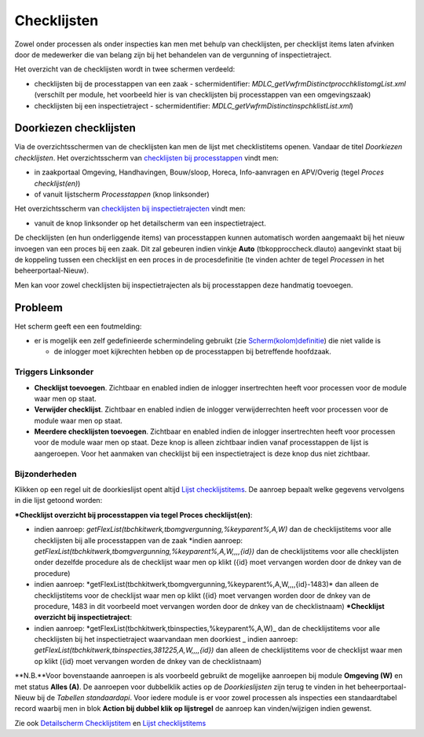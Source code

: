 Checklijsten
============

Zowel onder processen als onder inspecties kan men met behulp van
checklijsten, per checklijst items laten afvinken door de medewerker die
van belang zijn bij het behandelen van de vergunning of
inspectietraject.

Het overzicht van de checklijsten wordt in twee schermen verdeeld:

-  checklijsten bij de processtappen van een zaak - schermidentifier:
   *MDLC_getVwfrmDistinctprocchklistomgList.xml* (verschilt per module,
   het voorbeeld hier is van checklijsten bij processtappen van een
   omgevingszaak)
-  checklijsten bij een inspectietraject - schermidentifier:
   *MDLC_getVwfrmDistinctinspchklistList.xml*)

Doorkiezen checklijsten
-----------------------

Via de overzichtsschermen van de checklijsten kan men de lijst met
checklistitems openen. Vandaar de titel *Doorkiezen checklijsten*. Het
overzichtsscherm van `checklijsten bij
processtappen </docs/probleemoplossing/module_overstijgende_schermen/checklijsten/lijst_checklistitems.md>`__
vindt men:

-  in zaakportaal Omgeving, Handhavingen, Bouw/sloop, Horeca,
   Info-aanvragen en APV/Overig (tegel *Proces checklijst(en)*)
-  of vanuit lijstscherm *Processtappen* (knop linksonder)

Het overzichtsscherm van `checklijsten bij
inspectietrajecten </docs/probleemoplossing/module_overstijgende_schermen/checklijsten/detail_checklistitem.md>`__
vindt men:

-  vanuit de knop linksonder op het detailscherm van een
   inspectietraject.

De checklijsten (en hun onderliggende items) van processtappen kunnen
automatisch worden aangemaakt bij het nieuw invoegen van een proces bij
een zaak. Dit zal gebeuren indien vinkje **Auto**
(tbkopproccheck.dlauto) aangevinkt staat bij de koppeling tussen een
checklijst en een proces in de procesdefinitie (te vinden achter de
tegel *Processen* in het beheerportaal-Nieuw).

Men kan voor zowel checklijsten bij inspectietrajecten als bij
processtappen deze handmatig toevoegen.

Probleem
--------

Het scherm geeft een een foutmelding:

-  er is mogelijk een zelf gedefinieerde schermindeling gebruikt (zie
   `Scherm(kolom)definitie </docs/instellen_inrichten/schermdefinitie.md>`__)
   die niet valide is

   -  de inlogger moet kijkrechten hebben op de processtappen bij
      betreffende hoofdzaak.

Triggers Linksonder
~~~~~~~~~~~~~~~~~~~

-  **Checklijst toevoegen**. Zichtbaar en enabled indien de inlogger
   insertrechten heeft voor processen voor de module waar men op staat.
-  **Verwijder checklijst**. Zichtbaar en enabled indien de inlogger
   verwijderrechten heeft voor processen voor de module waar men op
   staat.
-  **Meerdere checklijsten toevoegen**. Zichtbaar en enabled indien de
   inlogger insertrechten heeft voor processen voor de module waar men
   op staat. Deze knop is alleen zichtbaar indien vanaf processtappen de
   lijst is aangeroepen. Voor het aanmaken van checklijst bij een
   inspectietraject is deze knop dus niet zichtbaar.

Bijzonderheden
~~~~~~~~~~~~~~

Klikken op een regel uit de doorkieslijst opent altijd `Lijst
checklijstitems </docs/probleemoplossing/module_overstijgende_schermen/checklijsten/lijst_checklistitems.md>`__.
De aanroep bepaalt welke gegevens vervolgens in die lijst getoond
worden:

**\*Checklijst overzicht bij processtappen via tegel Proces
checklijst(en)**:

-  indien aanroep:
   *getFlexList(tbchkitwerk,tbomgvergunning,%keyparent%,A,W)* dan de
   checklijstitems voor alle checklijsten bij alle processtappen van de
   zaak \*indien aanroep:
   *getFlexList(tbchkitwerk,tbomgvergunning,%keyparent%,A,W,,,,{id})*
   dan de checklijstitems voor alle checklijsten onder dezelfde
   procedure als de checklijst waar men op klikt ({id} moet vervangen
   worden door de dnkey van de procedure)
-  indien aanroep:
   \*getFlexList(tbchkitwerk,tbomgvergunning,%keyparent%,A,W,,,,{id}-1483)\*
   dan alleen de checklijstitems voor de checklijst waar men op klikt
   ({id} moet vervangen worden door de dnkey van de procedure, 1483 in
   dit voorbeeld moet vervangen worden door de dnkey van de
   checklistnaam) **\*Checklijst overzicht bij inspectietraject**:
-  indien aanroep:
   \*getFlexList(tbchkitwerk,tbinspecties,%keyparent%,A,W)\_ dan de
   checklijstitems voor alle checklijsten bij het inspectietraject
   waarvandaan men doorkiest \_ indien aanroep:
   *getFlexList(tbchkitwerk,tbinspecties,381225,A,W,,,,{id})* dan alleen
   de checklijstitems voor de checklijst waar men op klikt ({id} moet
   vervangen worden de dnkey van de checklistnaam)

\**N.B.**Voor bovenstaande aanroepen is als voorbeeld gebruikt de
mogelijke aanroepen bij module **Omgeving (W)** en met status **Alles
(A)**. De aanroepen voor dubbelklik acties op de *Doorkieslijsten* zijn
terug te vinden in het beheerportaal-Nieuw bij de *Tabellen
standaardapi*. Voor iedere module is er voor zowel processen als
inspecties een standaardtabel record waarbij men in blok **Action bij
dubbel klik op lijstregel** de aanroep kan vinden/wijzigen indien
gewenst.

Zie ook `Detailscherm
Checklijstitem </docs/probleemoplossing/module_overstijgende_schermen/checklijsten/detail_checklistitem.md>`__
en `Lijst
checklijstitems </docs/probleemoplossing/module_overstijgende_schermen/checklijsten/lijst_checklistitems.md>`__
